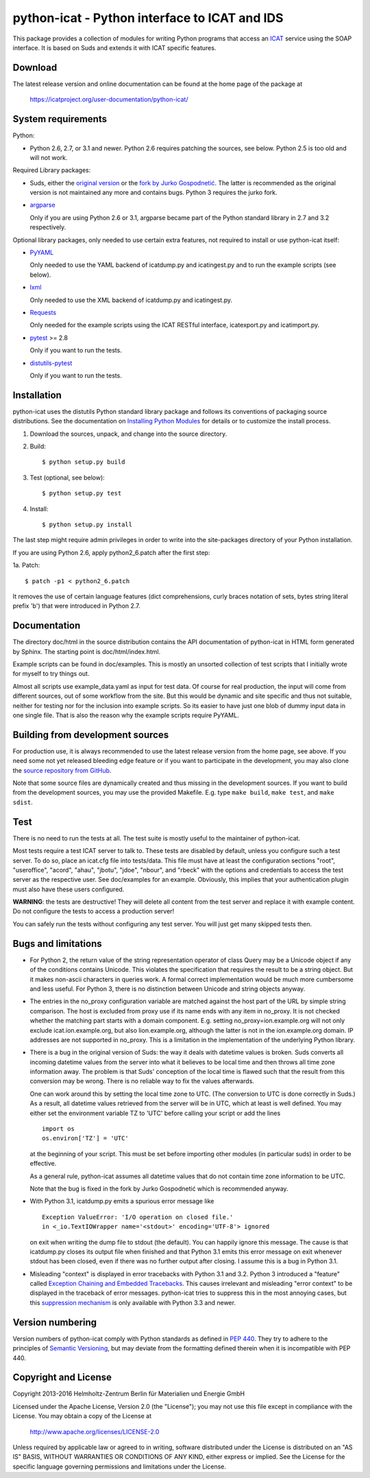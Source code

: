 python-icat - Python interface to ICAT and IDS
==============================================

This package provides a collection of modules for writing Python
programs that access an `ICAT`_ service using the SOAP interface.  It
is based on Suds and extends it with ICAT specific features.

Download
--------

The latest release version and online documentation can be found at
the home page of the package at

    https://icatproject.org/user-documentation/python-icat/


System requirements
-------------------

Python:

+ Python 2.6, 2.7, or 3.1 and newer.
  Python 2.6 requires patching the sources, see below.
  Python 2.5 is too old and will not work.

Required Library packages:

+ Suds, either the `original version`__ or the `fork by Jurko
  Gospodnetić`__.  The latter is recommended as the original version
  is not maintained any more and contains bugs.  Python 3 requires the
  jurko fork.

+ `argparse`_

  Only if you are using Python 2.6 or 3.1, argparse became part of the
  Python standard library in 2.7 and 3.2 respectively.

Optional library packages, only needed to use certain extra features,
not required to install or use python-icat itself:

+ `PyYAML`_

  Only needed to use the YAML backend of icatdump.py and icatingest.py
  and to run the example scripts (see below).

+ `lxml`_

  Only needed to use the XML backend of icatdump.py and icatingest.py.

+ `Requests`_

  Only needed for the example scripts using the ICAT RESTful
  interface, icatexport.py and icatimport.py.

+ `pytest`_ >= 2.8

  Only if you want to run the tests.

+ `distutils-pytest`_

  Only if you want to run the tests.

.. __: `Suds`_
.. __: `Suds jurko`_


Installation
------------

python-icat uses the distutils Python standard library package and
follows its conventions of packaging source distributions.  See the
documentation on `Installing Python Modules`_ for details or to
customize the install process.

1. Download the sources, unpack, and change into the source directory.

2. Build::

     $ python setup.py build

3. Test (optional, see below)::

     $ python setup.py test

4. Install::

     $ python setup.py install

The last step might require admin privileges in order to write into
the site-packages directory of your Python installation.

If you are using Python 2.6, apply python2_6.patch after the first
step:

1a. Patch::

     $ patch -p1 < python2_6.patch

It removes the use of certain language features (dict comprehensions,
curly braces notation of sets, bytes string literal prefix 'b') that
were introduced in Python 2.7.


Documentation
-------------

The directory doc/html in the source distribution contains the API
documentation of python-icat in HTML form generated by Sphinx.  The
starting point is doc/html/index.html.

Example scripts can be found in doc/examples.  This is mostly an
unsorted collection of test scripts that I initially wrote for myself
to try things out.

Almost all scripts use example_data.yaml as input for test data.  Of
course for real production, the input will come from different
sources, out of some workflow from the site.  But this would be
dynamic and site specific and thus not suitable, neither for testing
nor for the inclusion into example scripts.  So its easier to have
just one blob of dummy input data in one single file.  That is also
the reason why the example scripts require PyYAML.


Building from development sources
---------------------------------

For production use, it is always recommended to use the latest release
version from the home page, see above.  If you need some not yet
released bleeding edge feature or if you want to participate in the
development, you may also clone the `source repository from GitHub`__.

Note that some source files are dynamically created and thus missing
in the development sources.  If you want to build from the development
sources, you may use the provided Makefile.  E.g. type ``make build``,
``make test``, and ``make sdist``.

.. __: `GitHub repository`_


Test
----

There is no need to run the tests at all.  The test suite is mostly
useful to the maintainer of python-icat.

Most tests require a test ICAT server to talk to.  These tests are
disabled by default, unless you configure such a test server.  To do
so, place an icat.cfg file into tests/data.  This file must have at
least the configuration sections "root", "useroffice", "acord",
"ahau", "jbotu", "jdoe", "nbour", and "rbeck" with the options and
credentials to access the test server as the respective user.  See
doc/examples for an example.  Obviously, this implies that your
authentication plugin must also have these users configured.

**WARNING**: the tests are destructive!  They will delete all content
from the test server and replace it with example content.  Do not
configure the tests to access a production server!

You can safely run the tests without configuring any test server.  You
will just get many skipped tests then.


Bugs and limitations
--------------------

+ For Python 2, the return value of the string representation operator
  of class Query may be a Unicode object if any of the conditions
  contains Unicode.  This violates the specification that requires the
  result to be a string object.  But it makes non-ascii characters in
  queries work.  A formal correct implementation would be much more
  cumbersome and less useful.  For Python 3, there is no distinction
  between Unicode and string objects anyway.

+ The entries in the no_proxy configuration variable are matched
  against the host part of the URL by simple string comparison.  The
  host is excluded from proxy use if its name ends with any item in
  no_proxy.  It is not checked whether the matching part starts with a
  domain component.  E.g. setting no_proxy=ion.example.org will not
  only exclude icat.ion.example.org, but also lion.example.org,
  although the latter is not in the ion.example.org domain.  IP
  addresses are not supported in no_proxy.  This is a limitation in
  the implementation of the underlying Python library.

+ There is a bug in the original version of Suds: the way it deals
  with datetime values is broken.  Suds converts all incoming datetime
  values from the server into what it believes to be local time and
  then throws all time zone information away.  The problem is that
  Suds' conception of the local time is flawed such that the result
  from this conversion may be wrong.  There is no reliable way to fix
  the values afterwards.

  One can work around this by setting the local time zone to UTC.
  (The conversion to UTC is done correctly in Suds.)  As a result, all
  datetime values retrieved from the server will be in UTC, which at
  least is well defined.  You may either set the environment variable
  TZ to 'UTC' before calling your script or add the lines ::

    import os
    os.environ['TZ'] = 'UTC'

  at the beginning of your script.  This must be set before importing
  other modules (in particular suds) in order to be effective.

  As a general rule, python-icat assumes all datetime values that do
  not contain time zone information to be UTC.

  Note that the bug is fixed in the fork by Jurko Gospodnetić which is
  recommended anyway.

+ With Python 3.1, icatdump.py emits a spurious error message like ::

    Exception ValueError: 'I/O operation on closed file.' 
    in <_io.TextIOWrapper name='<stdout>' encoding='UTF-8'> ignored

  on exit when writing the dump file to stdout (the default).  You can
  happily ignore this message.  The cause is that icatdump.py closes
  its output file when finished and that Python 3.1 emits this error
  message on exit whenever stdout has been closed, even if there was
  no further output after closing.  I assume this is a bug in Python
  3.1.

+ Misleading "context" is displayed in error tracebacks with Python
  3.1 and 3.2.  Python 3 introduced a "feature" called `Exception
  Chaining and Embedded Tracebacks`__.  This causes irrelevant and
  misleading "error context" to be displayed in the traceback of error
  messages.  python-icat tries to suppress this in the most annoying
  cases, but this `suppression mechanism`__ is only available with
  Python 3.3 and newer.

.. __: `PEP 3134`_
.. __: `Python Issue 6210`_


Version numbering
-----------------

Version numbers of python-icat comply with Python standards as defined
in `PEP 440`_.  They try to adhere to the principles of `Semantic
Versioning`_, but may deviate from the formatting defined therein
when it is incompatible with PEP 440.

Copyright and License
---------------------

Copyright 2013-2016
Helmholtz-Zentrum Berlin für Materialien und Energie GmbH

Licensed under the Apache License, Version 2.0 (the "License"); you
may not use this file except in compliance with the License.  You may
obtain a copy of the License at

    http://www.apache.org/licenses/LICENSE-2.0

Unless required by applicable law or agreed to in writing, software
distributed under the License is distributed on an "AS IS" BASIS,
WITHOUT WARRANTIES OR CONDITIONS OF ANY KIND, either express or
implied.  See the License for the specific language governing
permissions and limitations under the License.


.. _ICAT: http://www.icatproject.org/
.. _Suds: https://fedorahosted.org/suds/
.. _Suds jurko: https://bitbucket.org/jurko/suds
.. _argparse: https://pypi.python.org/pypi/argparse/
.. _PyYAML: http://pyyaml.org/wiki/PyYAML
.. _lxml: http://lxml.de/
.. _Requests: http://python-requests.org/
.. _pytest: http://pytest.org/
.. _distutils-pytest: https://pythonhosted.org/distutils-pytest/
.. _Installing Python Modules: https://docs.python.org/2.7/install/
.. _GitHub repository: https://github.com/icatproject/python-icat
.. _PEP 3134: https://www.python.org/dev/peps/pep-3134/
.. _Python Issue 6210: http://bugs.python.org/issue6210
.. _PEP 440: https://www.python.org/dev/peps/pep-0440/
.. _Semantic Versioning: http://semver.org/
